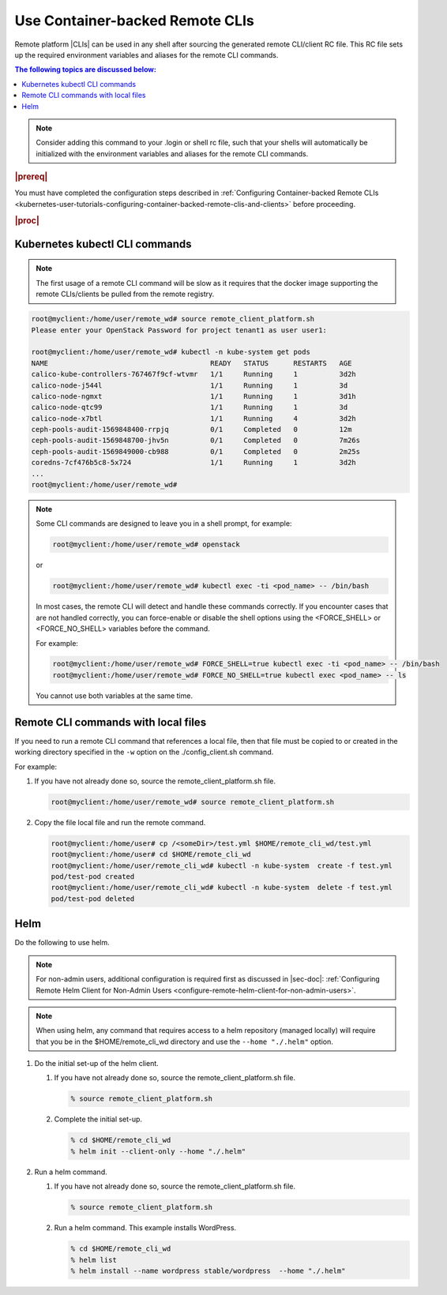 
.. vja1605798752774
.. _usertask-using-container-backed-remote-clis-and-clients:

================================
Use Container-backed Remote CLIs
================================

Remote platform |CLIs| can be used in any shell after sourcing the generated
remote CLI/client RC file. This RC file sets up the required environment
variables and aliases for the remote CLI commands.

.. contents:: The following topics are discussed below:
   :local:
   :depth: 1

.. note::
    Consider adding this command to your .login or shell rc file, such that
    your shells will automatically be initialized with the environment
    variables and aliases for the remote CLI commands.

.. rubric:: |prereq|

You must have completed the configuration steps described in
:ref:`Configuring Container-backed Remote CLIs
<kubernetes-user-tutorials-configuring-container-backed-remote-clis-and-clients>`
before proceeding.

.. rubric:: |proc|

*******************************
Kubernetes kubectl CLI commands
*******************************

.. note::
    The first usage of a remote CLI command will be slow as it requires
    that the docker image supporting the remote CLIs/clients be pulled from
    the remote registry.

.. code-block:: none

    root@myclient:/home/user/remote_wd# source remote_client_platform.sh
    Please enter your OpenStack Password for project tenant1 as user user1:

    root@myclient:/home/user/remote_wd# kubectl -n kube-system get pods
    NAME                                       READY   STATUS      RESTARTS   AGE
    calico-kube-controllers-767467f9cf-wtvmr   1/1     Running     1          3d2h
    calico-node-j544l                          1/1     Running     1          3d
    calico-node-ngmxt                          1/1     Running     1          3d1h
    calico-node-qtc99                          1/1     Running     1          3d
    calico-node-x7btl                          1/1     Running     4          3d2h
    ceph-pools-audit-1569848400-rrpjq          0/1     Completed   0          12m
    ceph-pools-audit-1569848700-jhv5n          0/1     Completed   0          7m26s
    ceph-pools-audit-1569849000-cb988          0/1     Completed   0          2m25s
    coredns-7cf476b5c8-5x724                   1/1     Running     1          3d2h
    ...
    root@myclient:/home/user/remote_wd#

.. note::
    Some CLI commands are designed to leave you in a shell prompt, for
    example:

    .. code-block:: none

        root@myclient:/home/user/remote_wd# openstack

    or

    .. code-block:: none

        root@myclient:/home/user/remote_wd# kubectl exec -ti <pod_name> -- /bin/bash

    In most cases, the remote CLI will detect and handle these commands
    correctly. If you encounter cases that are not handled correctly, you
    can force-enable or disable the shell options using the <FORCE\_SHELL>
    or <FORCE\_NO\_SHELL> variables before the command.

    For example:

    .. code-block:: none

        root@myclient:/home/user/remote_wd# FORCE_SHELL=true kubectl exec -ti <pod_name> -- /bin/bash
        root@myclient:/home/user/remote_wd# FORCE_NO_SHELL=true kubectl exec <pod_name> -- ls

    You cannot use both variables at the same time.

************************************
Remote CLI commands with local files
************************************

If you need to run a remote CLI command that references a local file, then
that file must be copied to or created in the working directory specified
in the ``-w`` option on the ./config\_client.sh command.

For example:

#.  If you have not already done so, source the remote\_client\_platform.sh
    file.

    .. code-block:: none

        root@myclient:/home/user/remote_wd# source remote_client_platform.sh

#.  Copy the file local file and run the remote command.

    .. code-block:: none

        root@myclient:/home/user# cp /<someDir>/test.yml $HOME/remote_cli_wd/test.yml
        root@myclient:/home/user# cd $HOME/remote_cli_wd
        root@myclient:/home/user/remote_cli_wd# kubectl -n kube-system  create -f test.yml
        pod/test-pod created
        root@myclient:/home/user/remote_cli_wd# kubectl -n kube-system  delete -f test.yml
        pod/test-pod deleted

****
Helm
****

Do the following to use helm.

.. note::
    For non-admin users, additional configuration is required first as
    discussed in |sec-doc|: :ref:`Configuring Remote Helm Client for
    Non-Admin Users <configure-remote-helm-client-for-non-admin-users>`.

.. note::
    When using helm, any command that requires access to a helm repository
    \(managed locally\) will require that you be in the
    $HOME/remote\_cli\_wd directory and use the ``--home "./.helm"`` option.

#.  Do the initial set-up of the helm client.

    #. If you have not already done so, source the remote\_client\_platform.sh
       file.

       .. code-block:: none

          % source remote_client_platform.sh

    #. Complete the initial set-up.

       .. code-block:: none

          % cd $HOME/remote_cli_wd
          % helm init --client-only --home "./.helm"

#.  Run a helm command.

    #. If you have not already done so, source the remote\_client\_platform.sh
       file.

       .. code-block:: none

          % source remote_client_platform.sh

    #. Run a helm command. This example installs WordPress.

       .. code-block:: none

          % cd $HOME/remote_cli_wd
          % helm list
          % helm install --name wordpress stable/wordpress  --home "./.helm"

